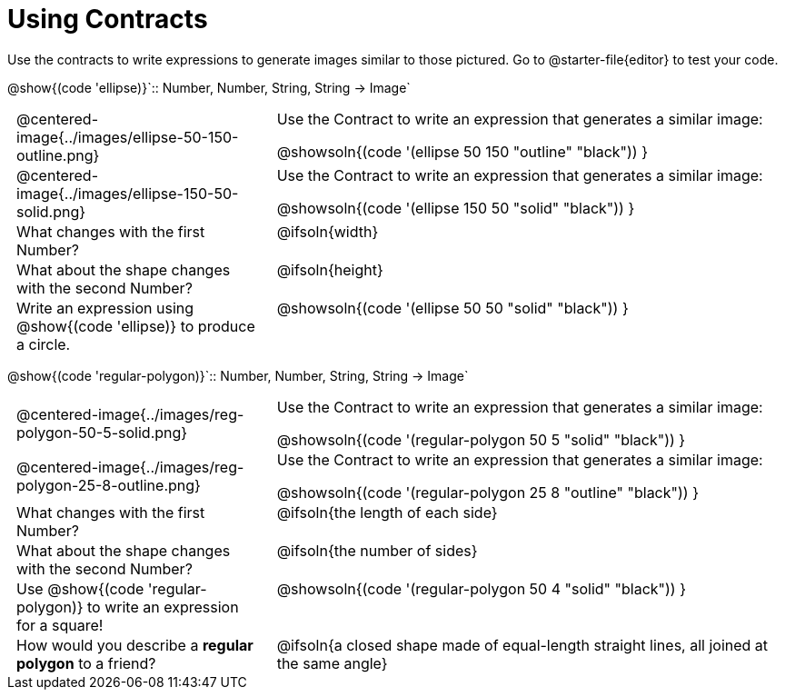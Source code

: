 = Using Contracts

++++
<style>
	td { padding: 0 .5em !important; }
	td p.tableblock { text-align: left; }
	tr > td:nth-child(2) { vertical-align: top; text-align: left; }
</style>
++++

Use the contracts to write expressions to generate images similar to those pictured. Go to @starter-file{editor} to test your code.

[.center]
--
@show{(code 'ellipse)}`{two-colons} Number, Number, String, String -> Image`
--
[.FillVerticalSpace, cols="^.^1a,^.^2a",stripes="none"]
|===
| @centered-image{../images/ellipse-50-150-outline.png}
| Use the Contract to write an expression that generates a similar image:

@showsoln{(code '(ellipse 50 150 "outline" "black")) }

| @centered-image{../images/ellipse-150-50-solid.png}
| Use the Contract to write an expression that generates a similar image:

@showsoln{(code '(ellipse 150 50 "solid" "black")) }

| What changes with the first Number?
| @ifsoln{width}

| What about the shape changes with the second Number?
| @ifsoln{height}

| Write an expression using @show{(code 'ellipse)} to produce a circle.
| @showsoln{(code '(ellipse 50 50 "solid" "black")) }
|===

[.center]
--
@show{(code 'regular-polygon)}`{two-colons} Number, Number, String, String -> Image`
--
[.FillVerticalSpace, cols="^.^1a,^.^2a",stripes="none"]
|===
| @centered-image{../images/reg-polygon-50-5-solid.png}
| Use the Contract to write an expression that generates a similar image:

@showsoln{(code '(regular-polygon 50 5 "solid" "black")) }

| @centered-image{../images/reg-polygon-25-8-outline.png}
| Use the Contract to write an expression that generates a similar image:

@showsoln{(code '(regular-polygon 25 8 "outline" "black")) }

| What changes with the first Number?
| @ifsoln{the length of each side}

| What about the shape changes with the second Number?
| @ifsoln{the number of sides}

| Use @show{(code 'regular-polygon)} to write an expression for a square!
| @showsoln{(code '(regular-polygon 50 4 "solid" "black")) }

| How would you describe a *regular polygon* to a friend?
| @ifsoln{a closed shape made of equal-length straight lines, all joined at the same angle}
|===
